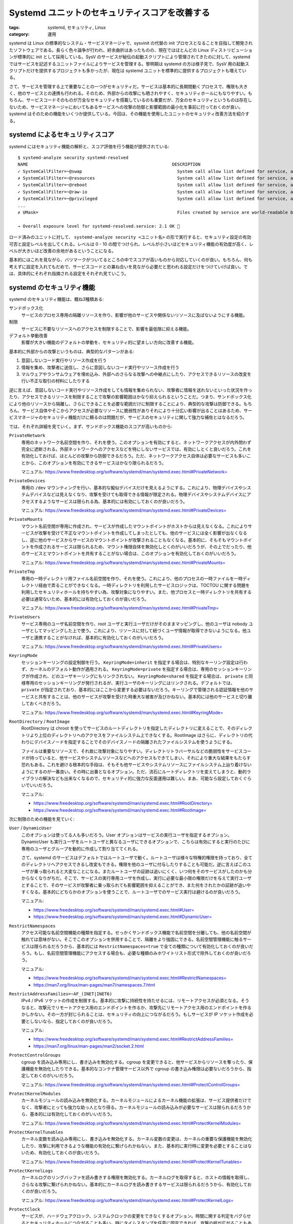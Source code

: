 Systemd ユニットのセキュリティスコアを改善する
=======================================================

:tags: systemd, セキュリティ, Linux
:category: 運用

systemd は Linux の標準的なシステム・サービスマネージャで、sysvinit の代替の init プロセスとなることを目指して開発されたソフトウェアである。長らく色々論争が行われ、紆余曲折はあったものの、現在ではほとんどの Linux ディストリビューションが標準的に init として採用している。SysV のサービスが秘伝の起動スクリプトにより管理されてきたのに対して、systemd ではサービスを記述するユニットファイルによりサービスを管理する。黎明期は systemd の方は様子見で、SysV 用の起動スクリプトだけを提供するプロジェクトも多かったが、現在は systemd ユニットを標準的に提供するプロジェクトも増えている。

さて、サービスを管理する上で重要なことの一つがセキュリティだ。サービスは基本的に長期間動くプロセスで、権限も大きく、他のサービスとの連携も行われる。そのため、外部からの攻撃にも晒されやすく、セキュリティホールにもなりやすい。もちろん、サービスコードそのものが万全なセキュリティを搭載しているのも重要だが、万全のセキュリティというものは存在しないため、サービスマネージャにおいてもあるサービスへの攻撃の防御と影響範囲の最小化を事前に行っておくのが良い。systemd はそのための機能をいくつか提供している。今回は、その機能を使用したユニットのセキュリティ改善方法を紹介する。

systemd によるセキュリティスコア
---------------------------------------

systemd にはセキュリティ機能の解析と、スコア評価を行う機能が提供されている:

::

    $ systemd-analyze security systemd-resolved
    NAME                                                        DESCRIPTION                                                                                         EXPOSURE
    ✓ SystemCallFilter=~@swap                                     System call allow list defined for service, and @swap is not included
    ✗ SystemCallFilter=~@resources                                System call allow list defined for service, and @resources is included (e.g. ioprio_set is allowed)      0.2
    ✓ SystemCallFilter=~@reboot                                   System call allow list defined for service, and @reboot is not included
    ✓ SystemCallFilter=~@raw-io                                   System call allow list defined for service, and @raw-io is not included
    ✗ SystemCallFilter=~@privileged                               System call allow list defined for service, and @privileged is included (e.g. chown is allowed)          0.2
    ...
    ✗ UMask=                                                      Files created by service are world-readable by default                                                   0.1

    → Overall exposure level for systemd-resolved.service: 2.1 OK 🙂

ロード済みのユニットに対して、 ``systemd-analyze security <ユニット名>`` の形で実行すると、セキュリティ設定の有効可否と設定レベルを出してくれる。レベルは 0 - 10 の間でつけられ、レベルが小さいほどセキュリティ機能の有効度が高く、レベルが大きいほど改善の余地があるということになる。

基本的にはこれを見ながら、バツマークがついてるところの中でスコアが高いものから対応していくのが良い。もちろん、何も考えずに設定を入れてもだめで、サービスコードとの兼ね合いを見ながら必要だと思われる設定だけをつけていけば良い。では、具体的にそれぞれ指摘される設定をそれぞれ見ていこう。

systemd のセキュリティ機能
-----------------------------

systemd のセキュリティ機能は、概ね3種類ある:

サンドボックス化
    サービスのプロセス専用の隔離リソースを作り、影響が他のサービスや関係ないリソースに及ばないようにする機能。

制限
    サービスに不要なリソースへのアクセスを制限することで、影響を最低限に抑える機能。

デフォルト挙動改善
    影響が大きい機能のデフォルトの挙動を、セキュリティ的に望ましい方向に改善する機能。

基本的に外部からの攻撃というものは、典型的なパターンがある:

1. 意図しないコード実行やリソース作成を行う
2. 情報を集め、攻撃者に送信し、さらに意図しないコード実行やリソース作成を行う
3. マルウェアやランサムウェアを埋め込み、外部へのさらなる攻撃への中継点にしたり、アクセスできるリソースの改変を行い不正な取引の材料にしたりする

逆に言えば、意図しないコード実行やリソース作成をしても情報を集められない、攻撃者に情報を送れないといった状況を作ったり、アクセスできるリソースを制限することで攻撃の影響範囲はかなり抑えられるということだ。つまり、サンドボックス化により他のリソースから隔離し、さらにできることを必要な範囲だけに制限することにより、典型的な攻撃は防御できる。もちろん、サービス自体やそこからアクセスが必要なリソースに脆弱性がありそれにより十分広い影響が出ることはあるため、サービスマネージャのセキュリティ機能だけに頼るのは問題だが、サービスのセキュリティに関して強力な補佐とはなるだろう。

では、それぞれ詳細を見ていく。まず、サンドボックス機能のスコアが高いものから:

``PrivateNetwork``
    専用のネットワーク名前空間を作り、それを使う。このオプションを有効にすると、ネットワークアクセスが内外問わず完全に遮断される。外部ネットワークへのアクセスなどを特にしないサービスでは、有効にしとくと良いだろう。これを有効化しておけば、ほとんどの攻撃から防御できるだろう。ただ、ネットワークアクセス自体は必要なサービスも多いことから、このオプションを有効にできるサービスはかなり限られるだろう。

    マニュアル: https://www.freedesktop.org/software/systemd/man/systemd.exec.html#PrivateNetwork=

``PrivateDevices``
    専用の ``/dev`` マウンティングを行い、基本的な擬似デバイスだけを見えるようにする。これにより、物理デバイスやシステムデバイスなどは見えなくなり、攻撃を受けても取得できる情報が限定される。物理デバイスやシステムデバイスにアクセスするようなサービスは限られる為、基本的には有効にしておくのが良いだろう。

    マニュアル: https://www.freedesktop.org/software/systemd/man/systemd.exec.html#PrivateDevices=

``PrivateMounts``
    マウント名前空間が専用に作成され、サービスが作成したマウントポイントがホストからは見えなくなる。これによりサービスが攻撃を受けて不正なマウントポイントを作成してしまったとしても、他のサービスには全く影響が出なくなるし、逆に他のサービスからサービスのマウントポイントが攻撃されることもなくなる。基本的に、そもそもマウントポイントを作成されるサービスは限られるため、マウント権限自体を無効化しとくのがいいだろうが、その上でだったり、他のサービスとマウントポイントを共有することがない場合は、このオプションを有効化しておくのがいいだろう。

    マニュアル: https://www.freedesktop.org/software/systemd/man/systemd.exec.html#PrivateMounts=

``PrivateTmp``
    専用の一時ディレクトリ用ファイル名前空間を作り、それを使う。これにより、他のプロセスの一時ファイルを一時ディレクトリ経由で弄ることができなくなる。一時ディレクトリを利用したサービスロジックは、TOCTOU に関する問題を利用したセキュリティホールを持ちやすい為、攻撃対象になりやすい。また、他プロセスと一時ディレクトリを共有する必要は通常ないため、基本的には有効化しておくのが良いだろう。

    マニュアル: https://www.freedesktop.org/software/systemd/man/systemd.exec.html#PrivateTmp=

``PrivateUsers``
    サービス専用のユーザ名前空間を作り、root ユーザと実行ユーザだけがそのままマッピングし、他のユーザは nobody ユーザとしてマッピングした上で使う。これにより、リソースに対して紐づくユーザ情報が取得できないようになる。他ユーザと連携することがなければ、基本的に有効化しておくのがいいだろう。

    マニュアル: https://www.freedesktop.org/software/systemd/man/systemd.exec.html#PrivateUsers=

``KeyringMode``
    セッションキーリングの設定制御を行う。 ``KeyringMode=inherit`` を指定する場合は、特別なキーリング設定は行わず、カーネルのデフォルト動作が適用される。 ``KeyringMode=private`` を指定する場合は、専用のセッションキーリングが作成され、どのユーザキーリングにもリンクされない。 ``KeyringMode=shared`` を指定する場合は、 ``private`` と同様専用のセッションキーリングが発行されるが、実行ユーザのキーリングにはリンクされる。デフォルトでは、 ``private`` が指定されており、基本的にはここから変更する必要はないだろう。キーリングで管理される認証情報を他のサービスと共有することは、他のサービスが攻撃を受けた時重大な被害が及びかねない。基本的には他のサービスと切り離しておくべきだろう。

    マニュアル: https://www.freedesktop.org/software/systemd/man/systemd.exec.html#KeyringMode=

``RootDirectory`` / ``RootImage``
    RootDirectory は chroot を使ってサービスのルートディレクトリを指定したディレクトリに変えることで、そのディレクトリより上位のディレクトリへのアクセスをファイルシステム上できなくする。RootImage はさらに、ディレクトリの代わりにデバイスノードを指定することでそのデバイスノードの隔離されたファイルシステムを使うようにする。

    ファイルは重要なリソースで、それ故に攻撃対象になりやすい。ディレクトリトラバーサルなどの脆弱性をサービスコードが持っていると、他サービスやシステムリソースなどへのアクセスもできてしまい、それにより重大な結果をもたらす恐れもある。これを避ける根本的な手段は、そもそも他サービスやシステムリソースにファイルシステム上辿り着けないようにするのが一番良い。その時に出番となるオプション。ただ、流石にルートディレクトリを変えてしまうと、動的ライブラリの解決なども出来なくなるので、セキュリティ的に強力な反面運用は難しい。まあ、可能なら設定しておくぐらいでいいだろう。

    マニュアル:

    * https://www.freedesktop.org/software/systemd/man/systemd.exec.html#RootDirectory=
    * https://www.freedesktop.org/software/systemd/man/systemd.exec.html#RootImage=

次に制限のための機能を見ていく:

``User`` / ``DynamicUser``
    このオプションは使ってる人も多いだろう。User オプションはサービスの実行ユーザを指定するオプション。DynamicUser も実行ユーザをルートユーザと異なるユーザにできるオプションで、こちらは有効にすると実行のたびに専用のユーザとグループを動的に作成して割り当ててくれる。

    さて、systemd のサービスはデフォルトではルートユーザで動く。ルートユーザは様々な特権的権限を持っており、全てのディレクトリへアクセスできるし改変もできる。権限を他のユーザに付与したりすることも可能だ。逆に言えばこのユーザが乗っ取られると大変なことになる。またルートユーザの証跡は追いにくく、いつ何をそのサービスがしたのかも分からなくなりがちだ。そこで、サービスの実行専用ユーザを作成し、実行に必要な最小限の権限だけを与えて実行ユーザとすることで、そのサービスが攻撃者に乗っ取られても影響範囲を抑えることができ、また何をされたかの証跡が追いやすくなる。基本的にどちらかのオプションを使うことで、ルートユーザでのサービス実行は避けるのが良いだろう。

    マニュアル:

    * https://www.freedesktop.org/software/systemd/man/systemd.exec.html#User=
    * https://www.freedesktop.org/software/systemd/man/systemd.exec.html#DynamicUser=

``RestrictNamespaces``
    アクセス可能な名前空間機能の種類を指定する。せっかくサンドボックス機能で名前空間を分離しても、他の名前空間が触れては意味がない。そこでこのオプションを併用することで、隔離をより強固にできる。名前空間管理機能に触るサービスは限られるだろうから、基本的には ``RestrictNamespaces=true`` で全ての種類について有効化しておくのが良いだろう。もし、名前空間管理機能にアクセスする場合も、必要な種類のみホワイトリスト形式で除外しておくのが良いだろう。

    マニュアル:

    * https://www.freedesktop.org/software/systemd/man/systemd.exec.html#RestrictNamespaces=
    * https://man7.org/linux/man-pages/man7/namespaces.7.html

``RestrictAddressFamilies=~AF_(INET|INET6)``
    IPv4 / IPv6 ソケットの作成を制限する。基本的に攻撃に持続性を持たせるには、リモートアクセスが必須となる。そうなると、攻撃元でリモートアクセス用のエンドポイントを作るか、攻撃先にリモートアクセス用のエンドポイントを作るかしかない。その一方が封じられることは、セキュリティの向上につながるだろう。もしサービスが IP ソケット作成を必要としないなら、指定しておくのが良いだろう。

    マニュアル:

    * https://www.freedesktop.org/software/systemd/man/systemd.exec.html#RestrictAddressFamilies=
    * https://man7.org/linux/man-pages/man2/socket.2.html

``ProtectControlGroups``
    cgroup を読み込み専用にし、書き込みを無効化する。cgroup を変更できると、他サービスからリソースを奪ったり、保護機能を無効化したりできる。基本的なコンテナ管理サービス以外で cgroup の書き込み権限は必要ないだろうから、指定しておくのがいいだろう。

    マニュアル: https://www.freedesktop.org/software/systemd/man/systemd.exec.html#ProtectControlGroups=

``ProtectKernelModules``
    カーネルモジュールの読み込みを無効化する。カーネルモジュールによるカーネル機能の拡張は、サービス提供者だけでなく、攻撃者にとっても強力な助っ人となり得る。カーネルモジュールの読み込みが必要なサービスは限られるだろうから、基本的には有効化しておくのがいいだろう。

    マニュアル: https://www.freedesktop.org/software/systemd/man/systemd.exec.html#ProtectKernelModules=

``ProtectKernelTunables``
    カーネル変数を読み込み専用にし、書き込みを無効化する。カーネル変数の変更は、カーネルの重要な保護機能を無効化したり、攻撃に利用できるような機能の有効化に繋げられかねない。また、基本的に実行時に変更を必要とすることはないため、有効化しておくのが良いだろう。

    マニュアル: https://www.freedesktop.org/software/systemd/man/systemd.exec.html#ProtectKernelTunables=

``ProtectKernelLogs``
    カーネルログのリングバッファを読み書きする権限を無効化する。カーネルログを取得すると、ホストの情報を取得し、さらなる攻撃に繋げられかねない。基本的にカーネルログを読み書きするサービスは限られるだろうから、有効化しておくのが良いだろう。

    マニュアル: https://www.freedesktop.org/software/systemd/man/systemd.exec.html#ProtectKernelLogs=

``ProtectClock``
    サービスが、ハードウェアクロック、システムクロックの変更をできなくするオプション。時間に関する判定をバグらせるとセキュリティホールにつながることも多い。特にタイムスタンプを任意に固定できれば、攻撃の幅が広がることもある。まあ基本的にクロックを変更するサービスはあまりないと思うし、攻撃手段として利用できなくしておくのに越したことはないだろうから、基本的には有効にしておくのが良いだろう。

    マニュアル: https://www.freedesktop.org/software/systemd/man/systemd.exec.html#ProtectClock=

``ProtectHome``
    サービスから、 ``/home``、 ``/root``、 ``/run/user`` を見えなくする、または読み込み専用にするオプション。 ``ProtectHome=true`` と指定した場合、これらのディレクトリをサービス用の名前空間から隔離し、サービスから見えないようにする。 ``ProtectHome=read-only`` と指定した場合、これらのディレクトリを読み込み専用でマウントする。 ``ProtectHome=tmpfs`` と指定した場合、一時ディレクトリとしてこれらのディレクトリを読み込み専用で作り、サービスからは実際のディレクトリではなく一時ディレクトリの方を参照するようにする。基本的にはサービスが実行時に書き込みを行うのは、実行時ディレクトリ、状態ディレクトリ、またはキャッシュディレクトリであるべきであり、ホームディレクトリを参照するべきではない。基本的に多くのサービスは、実行時のデータディレクトリを指定できる場合が多い。それらの機能を通してホームディレクトリ以外を実行時ディレクトリとして選べるなら、書き込み可能な範囲を押さえ、他のユーザへの影響をなくすためにも有効化しておくのが良いだろう。なお、たまにホームディレクトリが全く存在しないと立ち上がらないサービスもあるため、その場合は一時ディレクトリによるマウントを指定しておくのが良いだろう。

    マニュアル: https://www.freedesktop.org/software/systemd/man/systemd.exec.html#ProtectHome=

``ProtectSystem``
    システムディレクトリを読み込み専用でマウントし、書き込みを禁止するオプション。 ``ProtectSystem=true`` の場合 ``/usr`` とブートローダのディレクトリが、 ``ProtectSystem=full`` の場合さらに ``/etc`` ディレクトリが読み込み専用でマウントされる。 ``ProtectSystem=strict`` の場合は、API 用の ``/dev``、 ``/proc``、 ``/sys`` 以外のディレクトリが全て読み込み専用でマウントされる。これは後述する ``ReadWritePaths`` で例外を設定できる。また、読み込み専用でマウントされる対象はあくまでホストのディレクトリであり、 ``PrivateTmp`` などのサンドボックス機能で生成されるサービス専用のマウントポイントは書き込み可能のまま維持される。ウイルスをインストールするにしろ、他のサービスを攻撃するにしろ、システムディレクトリに書き込みを行うことは攻撃の基本的な手段だ。よって、書き込み可能なディレクトリを少なくしておくことは、重要なセキュリティ施策になる。また、書き込みが起こるディレクトリを把握しておくことは、各サービスが攻撃を受けた時の影響範囲を把握する上で重要だ。基本的には有効にしておき、例外を ``ReadWritePaths`` にホワイトリスト形式で追加するのが良いだろう。

    マニュアル: https://www.freedesktop.org/software/systemd/man/systemd.exec.html#ProtectSystem=

``NoNewPrivileges``
    プロセスが execve を通して新たに特権を取得することを無効化する。これは、プロセスが特権昇格をできないようにする基本的な方法だ。これにより、攻撃による被害拡大を抑えることができる場合が多い。基本的には指定しておくのが良いだろう。

    マニュアル: https://www.freedesktop.org/software/systemd/man/systemd.exec.html#NoNewPrivileges=

``ProtectProc``
    プロセスのメタ情報の可視、不可視を制御する。 ``ProtectProc=noaccess`` を指定する場合、他のプロセスの情報を ``/proc`` ディレクトリから取得できなくなる。 ``ProtectProc=invisible`` を指定する場合、実行ユーザではない他のユーザにより実行されているプロセスの情報は隠され、取得できないようになる。 ``ProtectProc=ptraceable`` を指定する場合、 ``ptrace`` による他プロセス情報の取得を制限する。 ``ProtectProc=default`` を指定する場合、プロセスメタ情報へのアクセス、可視性は特に制限されない。プロセス情報取得は、攻撃者にどのようなサービスが動いているか知る機会を与え、さらなる被害拡大を招きかねない。基本的に他のサービスのプロセス情報を取得する必要があるサービスは限られるだろうから、 ``ProtectProc=invisible`` または ``ProtectProc=noaccess`` を指定しておくのが良いだろう。

    マニュアル: https://www.freedesktop.org/software/systemd/man/systemd.exec.html#ProtectProc=

``RestrictSUIDSGID``
    SUID、SGID 権限をファイルまたはディレクトリに設定するのを拒否する。SUID、SGID は、サービス自体に課せられた特権の制約を無視して、攻撃者が特権を行使するかなり大きなセキュリティホールとなりうる。実行時に SUID、SGID 権限を指定するサービスはほぼないだろうし、あったとしたらそれは代替案を探すべきだろう。なので、基本的には有効化しておくのが良いだろう。

    マニュアル: https://www.freedesktop.org/software/systemd/man/systemd.exec.html#RestrictSUIDSGID=

``RestrictAddressFamilies=~AF_PACKET``
    デバイスドライバレベルでの生パケット送受信用ソケット作成を制限する。生パケットレベルでの送受信は攻撃者が既存のファイアウォールルールなどを回避しながら、データ送受信を行う手段となりうる。生パケット送受信用ソケット作成を行うサービスはかなり限られるだろうから、指定しておくのが良い。

    マニュアル:

    * https://www.freedesktop.org/software/systemd/man/systemd.exec.html#RestrictAddressFamilies=
    * https://man7.org/linux/man-pages/man2/socket.2.html

``SystemCallArchitectures``
    後述の ``SystemCallFilter`` でフィルタするシステムコールの対象アーキテクチャを指定する。ネイティブのアーキテクチャを対象とする場合は、 ``SystemCallArchitectures=native`` と指定する。このオプションを指定しないと、 ``SystemCallFilter`` が効かない為、基本的に指定しておくべきだろう。また、ネイティブアーキテクチャ以外を指定する必要が生じる場面は普通なく、下手に範囲を広げるとフィルタリングを回避する穴を作りかねない。 ``SystemCallArchitectures=native`` の指定を基本的に入れておくのがいいだろう。

    マニュアル: https://www.freedesktop.org/software/systemd/man/systemd.exec.html#SystemCallArchitectures=

``SystemCallFilter=~@debug``
    システムコールの内、デバッグ、パフォーマンス計測機能に関するものの使用を禁じるオプション。もしこれらのシステムコールが呼び出された場合、サービスは SIGSYS シグナルと共に終了することになる。対象のシステムコール一覧は、 ``systemd-analyze syscall-filter @debug`` で見ることができる。 ``ptrace``、 ``perf_event_open`` などが対象。これらのシステムコールは、サービスの情報を詳細に取得し、攻撃者が被害を拡大させるための分析手段として使用できる。基本的に入れておくのが良いだろう。もし、デバッグ機能が必要だとしても、必要なシステムコールだけホワイトリストで追加し直すのが良い。具体的には、

    .. code-block:: ini

        SystemCallFilter=~@debug
        SystemCallFilter=ptrace

    と書くことで、デバッグ機能のうち、 ``ptrace`` システムコールだけを有効化することができる。必要なくなったら無効化しておくのが良いだろう。

    マニュアル:

    * https://www.freedesktop.org/software/systemd/man/systemd.exec.html#SystemCallFilter=
    * https://man7.org/linux/man-pages/man2/syscalls.2.html

``SystemCallFilter=~@swap``
    システムコールの内、スワップデバイスの有効化、無効化に関するものの使用を禁じるオプション。対象のシステムコール一覧は、 ``systemd-analyze syscall-filter @swap`` で見ることができる。主に ``swapon``、 ``swapoff`` の2つが対象。スワップデバイスの無効化は、メモリ不足を生じさせ、全体的なシステムの不具合を生じさせる手段になる。ファイアウォールなどがメモリ不足で落ちれば、ホストの保護は大幅に低下するだろう。スワップデバイス制御を行うサービスはかなり限られるだろうから、基本的に入れておくのが良いだろう。

    マニュアル:

    * https://www.freedesktop.org/software/systemd/man/systemd.exec.html#SystemCallFilter=
    * https://man7.org/linux/man-pages/man2/syscalls.2.html

``SystemCallFilter=~@clock``
    システムコールのうち、システムクロックの制御に関するものの使用を禁じるオプション。対象のシステムコール一覧は、 ``systemd-analyze syscall-filter @clock`` で見ることができる。主に ``adjtimex``、 ``settimeofday`` などが対象。時間に関する判定をバグらせるとセキュリティホールにつながることも多い。クロック制御を行うサービスはかなり限られるだろうから、基本的に入れておくのが良いだろう。

    マニュアル:

    * https://www.freedesktop.org/software/systemd/man/systemd.exec.html#SystemCallFilter=
    * https://man7.org/linux/man-pages/man2/syscalls.2.html

``SystemCallFilter=~@mount``
    システムコールのうち、ファイルシステムのマウント制御に関するものの使用を禁じるオプション。対象のシステムコール一覧は、 ``systemd-analyze syscall-filter @mount`` で見ることができる。主に ``mount``、 ``chroot`` などが対象。ファイルシステムのマウントは、ファイルスプーフィングの手段に使える。マウント制御を行うサービスはかなり限られるだろうから、基本的に入れておくのが良いだろう。

    マニュアル:

    * https://www.freedesktop.org/software/systemd/man/systemd.exec.html#SystemCallFilter=
    * https://man7.org/linux/man-pages/man2/syscalls.2.html

``SystemCallFilter=~@module``
    システムコールのうち、カーネルモジュールのロード制御に関するものの使用を禁じるオプション。対象のシステムコール一覧は、 ``systemd-analyze syscall-filter @module`` で見ることができる。主に ``init_module``、 ``delete_module`` などが対象。カーネルモジュールのロードを開放することは、攻撃者に被害拡大の手段を与えることも多い。カーネルモジュールのロードが必要なサービスはかなり限られるだろうから、基本的に入れておくのが良いだろう。

    マニュアル:

    * https://www.freedesktop.org/software/systemd/man/systemd.exec.html#SystemCallFilter=
    * https://man7.org/linux/man-pages/man2/syscalls.2.html

``SystemCallFilter=~@raw-io``
    システムコールのうち、低レベルの I/O ポートにアクセスするものの使用を禁じるオプション。対象のシステムコール一覧は、 ``systemd-analyze syscall-filter @raw-io`` で見ることができる。主に ``ioperm``、 ``pciconfig_read`` などが対象。通常は他のシステムコールで代用可能で、カーネルがよしなにやってくれるものを使う方が良い。わざわざ使わないものの使用を解禁し、攻撃者に情報を取得する手段を提供する必要はないため、基本的に入れておくのが良いだろう。

    マニュアル:

    * https://www.freedesktop.org/software/systemd/man/systemd.exec.html#SystemCallFilter=
    * https://man7.org/linux/man-pages/man2/syscalls.2.html

``SystemCallFilter=~@reboot``
    システムコールのうち、再起動に関するものの使用を禁じるオプション。対象のシステムコール一覧は、 ``systemd-analyze syscall-filter @reboot`` で見ることができる。主に ``reboot``、 ``kexec_load`` などが対象。再起動を攻撃者に許すと、カーネルモジュールの読み込みをより柔軟にできるようにしたり、再起動直後のセキュリティ保護が万全でない状態を攻撃対象にされかねない。再起動を行うサービスはかなり限られるだろうから、基本的に入れておくのが良いだろう。

    マニュアル:

    * https://www.freedesktop.org/software/systemd/man/systemd.exec.html#SystemCallFilter=
    * https://man7.org/linux/man-pages/man2/syscalls.2.html

``IPAddressAllow`` / ``IPAddressDeny``
    IP パケットの送受信において、許可するアドレス、拒否するアドレスを指定する。IPv4、IPv6 アドレスを、直接またはレンジで指定できる。 ``IPAddressAllow`` が優先となる。特別な識別子がいくつか用意されており、

    * ``any`` は ``0.0.0.0/0 ::/0`` のエイリアス
    * ``localhost`` は ``127.0.0.0/8 ::1/128`` のエイリアス
    * ``link-local`` は ``169.254.0.0/16 fe80::/64`` のエイリアス
    * ``multicast`` は ``224.0.0.0/4 ff00::/8`` のエイリアス

    としてそれぞれ機能する。ホワイトリストとして使う際は、 ``IPAddressAllow`` にリストを指定し、 ``IPAddressDeny=any`` も合わせて指定する。ブラックリストの場合は、 ``IPAddressDeny`` だけ指定する。使うネットワークが限られているサービスについては、わざわざサービス側に IP フィルタの仕組みを用意しなくても、この機能を使うことでフィルタリングが可能だ。また、攻撃に持続性を持たせるためには、基本的にネットワーク通信は必須であり、その送受信を封じることは強力なセキュリティ保護となる。ネットワーク通信を行わない場合は、 ``IPAddressDeny=any`` を指定しておき、リモートアクセスを完全に無効化しておくのが良いだろう。

    マニュアル: https://www.freedesktop.org/software/systemd/man/systemd.resource-control.html#IPAddressAllow=ADDRESS%5B/PREFIXLENGTH%5D%E2%80%A6

``DeviceAllow``
    デバイスノードに対するアクセス制御を指定する。アクセスを許可するデバイスとその読み込み (``r``)、書き込み (``w``)、作成 (``m``) を許可するかを指定する。物理デバイスに対するアクセスを ``PrivateDevices`` で全て無効化している場合は、特に気にしなくていいだろう。デバイスへの直接のアクセスを提供することは、様々なセキュリティ保護を回避しつつ、影響の大きな攻撃を成立させる手段となりうる。もし、物理デバイスに一部でもアクセスが必要な場合は、必要なアクセスのみを指定するのが良いだろう。

    マニュアル: https://www.freedesktop.org/software/systemd/man/systemd.resource-control.html#DeviceAllow=

``NotifyAccess``
    systemd のサービスステータス通知へのアクセスを制御する。このオプションはデフォルトで無効化されているため、通常気にすることはないだろう。必要な場合は、必要な範囲のステータス通知だけを受け取るようにしておくのが良いだろう。

    マニュアル:

    * https://www.freedesktop.org/software/systemd/man/systemd.service.html#NotifyAccess=
    * https://www.freedesktop.org/software/systemd/man/sd_notify.html

``SystemCallFilter=~@privileged``
    システムコールのうち、特権が必要なものに関するものの使用を禁じるオプション。対象のシステムコール一覧は、 ``systemd-analyze syscall-filter @privileged`` で見ることができる。対象には、 ``@swap``、 ``@clock`` などを始め、キャパビリティを必要とするものは全部含まれる。流石にキャパビリティを1つ2つ必要とするサービスは普通にあるため、純粋にこのオプションを有効化できない場面もあるだろう。ただ、特権を必要とするシステムコールは影響力が強いからこそ特権が必要となっているため、セキュリティ的にサービスが必要とする特権は把握しておいた方が良いだろう。その意味でも、基本的にはこのオプションを指定しておいて必要となるシステムコールはホワイトリスト形式で指定しておくのが良いだろう。

    マニュアル:

    * https://www.freedesktop.org/software/systemd/man/systemd.exec.html#SystemCallFilter=
    * https://man7.org/linux/man-pages/man2/syscalls.2.html

``SystemCallFilter=~@resources``
    システムコールのうち、リソースや実行計画の変更に関するものの使用を禁じるオプション。対象のシステムコール一覧は、 ``systemd-analyze syscall-filter @resources`` で見ることができる。主に ``setrlimit``、 ``setpriority`` などが対象。これらのシステムコールによるリソースの占有設定などはシステム全体に悪影響を与える手段となりうる。リソースや実行計画の変更は、重要なサービスのパフォーマンスを確保するのに必要な場合もあるため、完全無効化は難しい場面もあるかもしれないが、基本的に設定しておいて許可するものだけをホワイトリスト形式で指定しておくのが良いだろう。

    マニュアル:

    * https://www.freedesktop.org/software/systemd/man/systemd.exec.html#SystemCallFilter=
    * https://man7.org/linux/man-pages/man2/syscalls.2.html

``RestrictRealtime``
    リアルタイムスケジューリングの有効化を無効にする。スケジューリングの設定は、CPUリソースを占有することによる他サービスの不調を招く手段となりうる。スケジューリング設定は、重要なサービスのパフォーマンスを確保するのに必要な場合もあるが、もし必要ないなら基本指定しておき、必要なものだけにスケジューリング設定を解放しておくのが良いだろう。

    マニュアル: https://www.freedesktop.org/software/systemd/man/systemd.exec.html#RestrictRealtime=

``SystemCallFilter=~@obsolete``
    システムコールのうち、使用されないもの、非推奨のもの、未実装のものの使用を禁じるオプション。対象のシステムコール一覧は、 ``systemd-analyze syscall-filter @obsolete`` で見ることができる。主に ``create_module``、 ``gtty`` などが対象。これらのシステムコールを必要とする状況はほぼないだろうから、このオプションは基本指定しておくのが良いだろう。

    マニュアル:

    * https://www.freedesktop.org/software/systemd/man/systemd.exec.html#SystemCallFilter=
    * https://man7.org/linux/man-pages/man2/syscalls.2.html

``SystemCallFilter=~@cpu-emulation``
    システムコールのうち、使用されないもの、非推奨のもの、未実装のものの使用を禁じるオプション。対象のシステムコール一覧は、 ``systemd-analyze syscall-filter @obsolete`` で見ることができる。主に ``create_module``、 ``gtty`` などが対象。これらのシステムコールを必要とする状況はほぼないだろうから、このオプションは基本指定しておくのが良いだろう。

    マニュアル:

    * https://www.freedesktop.org/software/systemd/man/systemd.exec.html#SystemCallFilter=
    * https://man7.org/linux/man-pages/man2/syscalls.2.html

``RestrictAddressFamilies=~AF_NETLINK``
    Service may allocate netlink sockets (ref: https://www.freedesktop.org/software/systemd/man/systemd.exec.html#RestrictAddressFamilies=)

``SupplementaryGroups``
    Service runs with supplementary groups (ref: https://www.freedesktop.org/software/systemd/man/systemd.exec.html#SupplementaryGroups=)

``LockPersonality``
    パーソナリティ、つまりカーネル実行ドメインの変更を無効化する。パーソナリティの指定はあまりテストされておらず脆弱性の元になりかねない。またほとんどのサービスで必要となることはないだろうから、基本的に指定しておくのが良いだろう。

    マニュアル: https://www.freedesktop.org/software/systemd/man/systemd.exec.html#LockPersonality=

``MemoryDenyWriteExecute``
    書き込み可能かつ実行可能なメモリマッピングを作成したり、既存のメモリマッピングを実行可能になるよう変更することを禁じるオプション。外部からの影響が大きいリモートコード実行の脆弱性は、動的に実行可能コードを埋め込んだり、変更したりできることに起因することが多いため、このオプションはそのような脆弱性をついた攻撃からの保護において有用だ。ただ、JIT 方式を採用しているようなランタイムなどは、その仕組み上そもそも動的に実行可能コードを変更することにより動くため、そのようなランタイムを採用しているサービスではこのオプションは有効化できない。そういう場合以外は基本的に有効化しておくのが良いだろう。

    マニュアル: https://www.freedesktop.org/software/systemd/man/systemd.exec.html#MemoryDenyWriteExecute=

``Delegate``
    リソース制御の分割委任を有効化する。適切なリソースの設計と委任設定がされていれば問題ないが、その適切な管理は複雑で難しく、またほとんどのサービスでは必要ないことから、特に有効化する必要はないだろう。また、デフォルトで無効化されているため、基本的に気にする必要はないだろう。

    マニュアル:

    * https://www.freedesktop.org/software/systemd/man/systemd.resource-control.html#Delegate=
    * https://systemd.io/CGROUP_DELEGATION/

``ProtectHostname``
    ホスト名、ドメイン名の名前空間を専用に作成し、さらに変更できないようにする。ホスト名の解決は、基本的にどのドメイン解決より優先される為、ホスト名変更はスプーフィング攻撃などを行う手段として機能しやすい。ホスト名の変更が必要なサービスはかなり限られるだろうから、基本的には有効化しておくのがいいだろう。

    マニュアル: https://www.freedesktop.org/software/systemd/man/systemd.exec.html#ProtectHostname=

``RestrictAddressFamilies=~AF_UNIX``
    UNIX ソケットの作成を制限する。UNIX ソケットは外部からのリモートアクセスには直接利用できないが、他のサービスからのデータ通信を、サンドボックス機能などを回避して行う手段となりうる。もしサービスが UNIX ソケット作成を必要としないなら、指定しておくのが良いだろう。

    マニュアル:

    * https://www.freedesktop.org/software/systemd/man/systemd.exec.html#RestrictAddressFamilies=
    * https://man7.org/linux/man-pages/man2/socket.2.html

``ProcSubset``
    プロセス管理と情報取得用の ``/proc`` ファイルシステムへのアクセスを制限する。 ``ProcSubset=pid`` を指定した場合、 ``/proc`` にプロセス情報は置かれず PID 毎のディレクトリだけが生成される。 ``ProcSubset=all`` を指定した場合、通常の挙動になる。 ``ProtectProc`` が指定されていれば、デフォルトの挙動でもそれほど大きな問題にはならないと思われるが、 ``ProcSubset=pid`` でサービスが問題なく動くなら、指定しておく分にはその方が良いだろう。

    マニュアル: https://www.freedesktop.org/software/systemd/man/systemd.exec.html#ProcSubset=

最後に挙動改善機能:

``CapabilityBoundingSet``
    キャパビリティ境界を設定するオプション。execve 実行時に引き継げるキャパビリティを指定する。任意コード実行のセキュリティホールがあった時に、本体プロセスのキャパビリティが引き継げてしまうと、被害が広がってしまう可能性がある。キャパビリティ境界はデフォルトでは全てのキャパビリティが引き継がれるが、基本的には引き継がなくていいケースが多い。その場合、 ``CapabilityBoundingSet=`` と指定することで全てのキャパビリティの引き継ぎを無効化できる。また、引き継ぐ必要がある場合も、引き継ぐ必要があるものをホワイトリストで指定しておいた方が良い。その場合は必要なキャパビリティを明示的に指定しておくのが良いだろう。

    マニュアル:

    * https://www.freedesktop.org/software/systemd/man/systemd.exec.html#CapabilityBoundingSet=
    * https://man7.org/linux/man-pages/man7/capabilities.7.html

``AmbientCapabilities``
    キャパビリティ環境を設定するオプション。キャパビリティ環境は、特権ユーザにより実行されたプロセスでなくても、キャパビリティを与える手段の一つ。特権を行使できるようにすることは攻撃の被害を深刻なものにする可能性があるため、使用を避けるようにするのがよい。デフォルトで指定なしなため、基本的には特に何もしなくても良いと思うが、もしキャパビリティ環境が必要な場合は必要なキャパビリティだけを指定するのが良いだろう。

    マニュアル:

    * https://www.freedesktop.org/software/systemd/man/systemd.exec.html#AmbientCapabilities=
    * https://man7.org/linux/man-pages/man7/capabilities.7.html

``RemoveIPC``
    サービス停止時ルートユーザ以外の実行ユーザ、グループが持つ IPC オブジェクトを破棄する。IPC オブジェクトを持続的に保持することは、攻撃者が持続的な攻撃を行う手段となりうる。また、サービス終了後も保持し続ける必要はない場合が多い。そのため、基本的には有効化しておくのが良いだろう。

    マニュアル: https://www.freedesktop.org/software/systemd/man/systemd.exec.html#RemoveIPC=

``UMask``
    ファイル作成時の権限マスク。指定されたマスクの部分の権限は取り除かれた状態でファイル、ディレクトリが作成される。デフォルトは ``0022`` であり、この場合グループ、その他のユーザの書き込み権限は取り除かれる。この場合、他のユーザからも作成されたファイルの読み取りは可能なため、他のサービスが攻撃された際、攻撃の余波を受ける可能性がある。作成されたファイルを他のユーザと共有する必要がないサービスは多いため、 ``0077`` を指定し実行ユーザのみに権限を与えるのが望ましい。また、もしファイルの共有が必要な場合は、共有用のグループで共有の範囲を絞っておくのが良いだろう。その場合は ``0027`` でグループのみ参照権限を与えるのが良いだろう。

    マニュアル:

    * https://www.freedesktop.org/software/systemd/man/systemd.exec.html#UMask=
    * https://man7.org/linux/man-pages/man2/umask.2.html

その他の有用な機能
--------------------------

さて、 ``systemd-analyze security`` では提示されないが、他にも幾つかセキュリティ的に有用な機能がある。それらも紹介しておこう:

``PrivateIPC``
    専用の IPC 名前空間を作成し、他のサービスの IPC 空間から隔離するサンドボックス化機能。他のサービスの IPC オブジェクトへの攻撃を避けられる他、名前競合によるクラッシュを避けるという効果も得られる。他のサービスと IPC オブジェクトを共有しないといけないサービスは稀なため、基本的には有効化しておくのが良いだろう。

``ReadWritePaths``
    ``ProtectSystem`` を有効化する場合、一時ディレクトリなどの一部のディレクトリを除いて、ファイルシステムが読み込み専用となる。しかし、実行時データを作成し、書き込むのはサービスの基本的な動作であり、一部ディレクトリに書き込みを許可したい場合はあるだろう。その場合、 ``ReadWritePaths`` にホワイトリスト形式でパスを指定することで、そのパスについては書き込みも許可される。また、このパス指定により、サービスが書き込みが起こるパスも明示され分かりやすくなるだろう。基本的には、 ``ProtectSystem`` と併用し、書き込みが起こるパスはホワイトリスト管理しておくのが良いだろう。

    マニュアル: https://www.freedesktop.org/software/systemd/man/systemd.exec.html#ReadWritePaths=

今後の systemd バージョンアップで、他にも機能が随時追加、改善されていくだろう。また、サービス自体も機能が改善されていく。それに合わせて定期的に ``systemd-analyze security`` によりセキュリティ機能の見直しを図っていくのが、セキュリティにおいて重要となるだろう。

まとめ
---------

というわけで、systemd におけるセキュリティ機能の紹介を行った。systemd にはサンドボックス化や機能制限によるセキュリティ向上のための機能と、セキュリティ機能有効化状況の評価機能が備わっている。それらを有効に活用することで、一般のサービスはもちろん、あまり使われていないセキュリティ的に多少不安があるサービスの運用リスクもある程度緩和できるだろう。

なお、昨今は OCI、主に Docker によるサービス管理も主流になりつつあり、systemd でサービスを運用する機会もなくなりつつあるかもしれない。ただ、 Docker などでも事情は同じで、サンドボックス化の強化や機能制限によるセキュリティ向上はやっておいた方がいいだろうし、そうなった時バックにあるものはほぼ systemd のバックで使われてるものと同じになってくる。逆に言えば今回紹介した機能と同じような機能が Docker 側にも用意されている。Docker の場合はある程度サンドボックス化がデフォルトでなされた状態と言えなくもないが、隔離されたコンテナの中に閉じた攻撃は可能であり、また特権利用によるホストの攻撃などの事例もいくつか上がっている。追加の保護施策は有用であり、今回紹介した項目は応用できるだろう。

ここら辺はインターネットに晒されるよく分からない有象無象を動かす人が多くなった時代としては、割と有用だと思うんだが、世間にはあまり知られてなさそうだなあと感じる。 ``systemd-analyze security`` でスコア改善するのは割とゲーム感覚でできておすすめなので、まみんなもぜひやってみてくれという感じ。では、今回はこれで。
